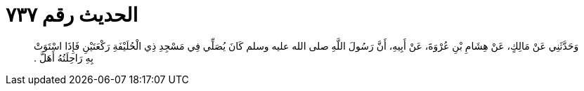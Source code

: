 
= الحديث رقم ٧٣٧

[quote.hadith]
وَحَدَّثَنِي عَنْ مَالِكٍ، عَنْ هِشَامِ بْنِ عُرْوَةَ، عَنْ أَبِيهِ، أَنَّ رَسُولَ اللَّهِ صلى الله عليه وسلم كَانَ يُصَلِّي فِي مَسْجِدِ ذِي الْحُلَيْفَةِ رَكْعَتَيْنِ فَإِذَا اسْتَوَتْ بِهِ رَاحِلَتُهُ أَهَلَّ ‏.‏